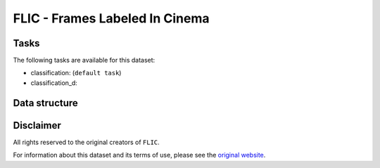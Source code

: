 .. _flic_readme:

FLIC - Frames Labeled In Cinema
===============================


Tasks
-----

The following tasks are available for this dataset:

- classification: (``default task``)
- classification_d:


Data structure
--------------



Disclaimer
----------

All rights reserved to the original creators of ``FLIC``.

For information about this dataset and its terms of use, please see the `original website <http://bensapp.github.io/flic-dataset.html/>`_.